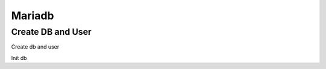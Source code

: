 ============
Mariadb
============

Create DB and User
==================

Create db and user

.. code-block:: shell
   :caption: prepare.sql
   :name: prepare.sql

   CREATE DATABASE stor;
   GRANT ALL PRIVILEGES ON stor.* TO 'stor'@'localhost' \
     IDENTIFIED BY 'STOR_DBPASS';
   GRANT ALL PRIVILEGES ON stor.* TO 'stor'@'%' \
     IDENTIFIED BY 'STOR_DBPASS';

Init db

.. code-block:: shell
   :caption: init.sh
   :name: init.sh

   python3 -m stor.cmd.manage --config-file build/stor.ini db sync
